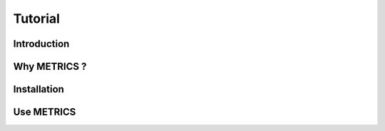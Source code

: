#########
Tutorial
#########

Introduction
********************************

Why METRICS ? 
********************************


Installation 
********************************

    
Use METRICS 
********************************

